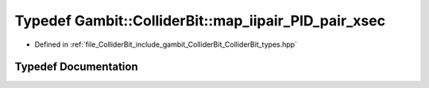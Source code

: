 .. _exhale_typedef_ColliderBit__types_8hpp_1a478a5bef541b3ecc347ac00b67e58b9e:

Typedef Gambit::ColliderBit::map_iipair_PID_pair_xsec
=====================================================

- Defined in :ref:`file_ColliderBit_include_gambit_ColliderBit_ColliderBit_types.hpp`


Typedef Documentation
---------------------


.. doxygentypedef:: Gambit::ColliderBit::map_iipair_PID_pair_xsec
   :project: GAMBIT